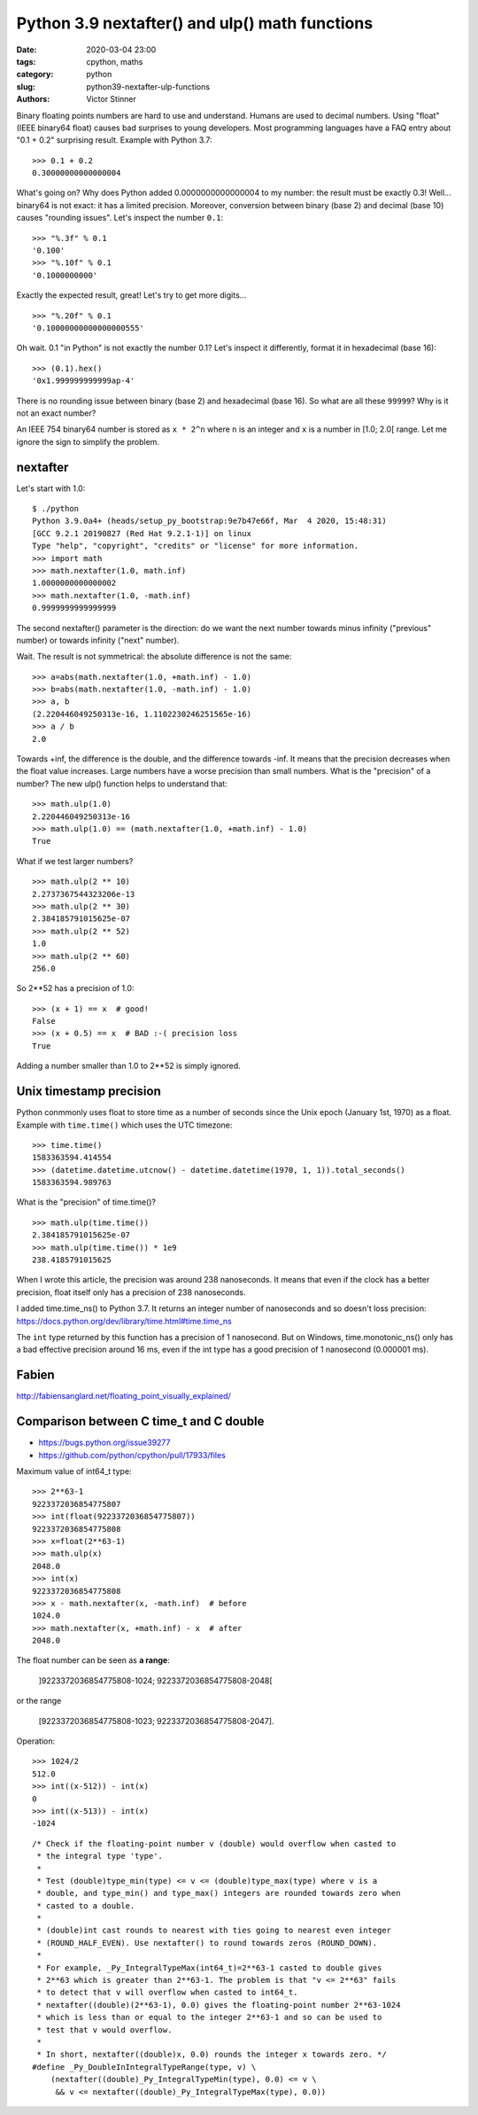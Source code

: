 +++++++++++++++++++++++++++++++++++++++++++++++
Python 3.9 nextafter() and ulp() math functions
+++++++++++++++++++++++++++++++++++++++++++++++

:date: 2020-03-04 23:00
:tags: cpython, maths
:category: python
:slug: python39-nextafter-ulp-functions
:authors: Victor Stinner

Binary floating points numbers are hard to use and understand. Humans are
used to decimal numbers. Using "float" (IEEE binary64 float) causes bad
surprises to young developers. Most programming languages have a FAQ entry
about "0.1 + 0.2" surprising result. Example with Python 3.7::

    >>> 0.1 + 0.2
    0.30000000000000004

What's going on? Why does Python added 0.0000000000000004 to my number: the
result must be exactly 0.3! Well... binary64 is not exact: it has a limited
precision. Moreover, conversion between binary (base 2) and decimal (base 10)
causes "rounding issues". Let's inspect the number ``0.1``::

    >>> "%.3f" % 0.1
    '0.100'
    >>> "%.10f" % 0.1
    '0.1000000000'

Exactly the expected result, great! Let's try to get more digits... ::

    >>> "%.20f" % 0.1
    '0.10000000000000000555'

Oh wait. 0.1 "in Python" is not exactly the number 0.1? Let's inspect it
differently, format it in hexadecimal (base 16)::

    >>> (0.1).hex()
    '0x1.999999999999ap-4'

There is no rounding issue between binary (base 2) and hexadecimal (base 16).
So what are all these ``99999``? Why is it not an exact number?

An IEEE 754 binary64 number is stored as ``x * 2^n`` where ``n`` is an integer
and ``x`` is a number in [1.0; 2.0[ range. Let me ignore the sign to simplify
the problem.

nextafter
=========

Let's start with 1.0::

    $ ./python
    Python 3.9.0a4+ (heads/setup_py_bootstrap:9e7b47e66f, Mar  4 2020, 15:48:31)
    [GCC 9.2.1 20190827 (Red Hat 9.2.1-1)] on linux
    Type "help", "copyright", "credits" or "license" for more information.
    >>> import math
    >>> math.nextafter(1.0, math.inf)
    1.0000000000000002
    >>> math.nextafter(1.0, -math.inf)
    0.9999999999999999

The second nextafter() parameter is the direction: do we want the next number
towards minus infinity ("previous" number) or towards infinity ("next" number).

Wait. The result is not symmetrical: the absolute difference is not the same::

    >>> a=abs(math.nextafter(1.0, +math.inf) - 1.0)
    >>> b=abs(math.nextafter(1.0, -math.inf) - 1.0)
    >>> a, b
    (2.220446049250313e-16, 1.1102230246251565e-16)
    >>> a / b
    2.0

Towards +inf, the difference is the double, and the difference towards -inf. It
means that the precision decreases when the float value increases. Large
numbers have a worse precision than small numbers. What is the "precision" of a
number? The new ulp() function helps to understand that::

    >>> math.ulp(1.0)
    2.220446049250313e-16
    >>> math.ulp(1.0) == (math.nextafter(1.0, +math.inf) - 1.0)
    True

What if we test larger numbers? ::

    >>> math.ulp(2 ** 10)
    2.2737367544323206e-13
    >>> math.ulp(2 ** 30)
    2.384185791015625e-07
    >>> math.ulp(2 ** 52)
    1.0
    >>> math.ulp(2 ** 60)
    256.0

So 2**52 has a precision of 1.0::

    >>> (x + 1) == x  # good!
    False
    >>> (x + 0.5) == x  # BAD :-( precision loss
    True

Adding a number smaller than 1.0 to 2**52 is simply ignored.


Unix timestamp precision
========================

Python conmmonly uses float to store time as a number of seconds since the Unix
epoch (January 1st, 1970) as a float. Example with ``time.time()`` which uses
the UTC timezone::

    >>> time.time()
    1583363594.414554
    >>> (datetime.datetime.utcnow() - datetime.datetime(1970, 1, 1)).total_seconds()
    1583363594.989763

What is the "precision" of time.time()? ::

    >>> math.ulp(time.time())
    2.384185791015625e-07
    >>> math.ulp(time.time()) * 1e9
    238.4185791015625

When I wrote this article, the precision was around 238 nanoseconds. It means
that even if the clock has a better precision, float itself only has a
precision of 238 nanoseconds.

I added time.time_ns() to Python 3.7. It returns an integer number of
nanoseconds and so doesn't loss precision:
https://docs.python.org/dev/library/time.html#time.time_ns

The ``int`` type returned by this function has a precision of 1 nanosecond. But
on Windows, time.monotonic_ns() only has a bad effective precision around 16
ms, even if the int type has a good precision of 1 nanosecond (0.000001 ms).


Fabien
======

http://fabiensanglard.net/floating_point_visually_explained/


Comparison between C time_t and C double
========================================

* https://bugs.python.org/issue39277
* https://github.com/python/cpython/pull/17933/files

Maximum value of int64_t type::


    >>> 2**63-1
    9223372036854775807
    >>> int(float(9223372036854775807))
    9223372036854775808
    >>> x=float(2**63-1)
    >>> math.ulp(x)
    2048.0
    >>> int(x)
    9223372036854775808
    >>> x - math.nextafter(x, -math.inf)  # before
    1024.0
    >>> math.nextafter(x, +math.inf) - x  # after
    2048.0

The float number can be seen as **a range**:

    ]9223372036854775808-1024; 9223372036854775808-2048[

or the range

    [9223372036854775808-1023; 9223372036854775808-2047].

Operation::

    >>> 1024/2
    512.0
    >>> int((x-512)) - int(x)
    0
    >>> int((x-513)) - int(x)
    -1024


::

    /* Check if the floating-point number v (double) would overflow when casted to
     * the integral type 'type'.
     *
     * Test (double)type_min(type) <= v <= (double)type_max(type) where v is a
     * double, and type_min() and type_max() integers are rounded towards zero when
     * casted to a double.
     *
     * (double)int cast rounds to nearest with ties going to nearest even integer
     * (ROUND_HALF_EVEN). Use nextafter() to round towards zeros (ROUND_DOWN).
     *
     * For example, _Py_IntegralTypeMax(int64_t)=2**63-1 casted to double gives
     * 2**63 which is greater than 2**63-1. The problem is that "v <= 2**63" fails
     * to detect that v will overflow when casted to int64_t.
     * nextafter((double)(2**63-1), 0.0) gives the floating-point number 2**63-1024
     * which is less than or equal to the integer 2**63-1 and so can be used to
     * test that v would overflow.
     *
     * In short, nextafter((double)x, 0.0) rounds the integer x towards zero. */
    #define _Py_DoubleInIntegralTypeRange(type, v) \
        (nextafter((double)_Py_IntegralTypeMin(type), 0.0) <= v \
         && v <= nextafter((double)_Py_IntegralTypeMax(type), 0.0))

